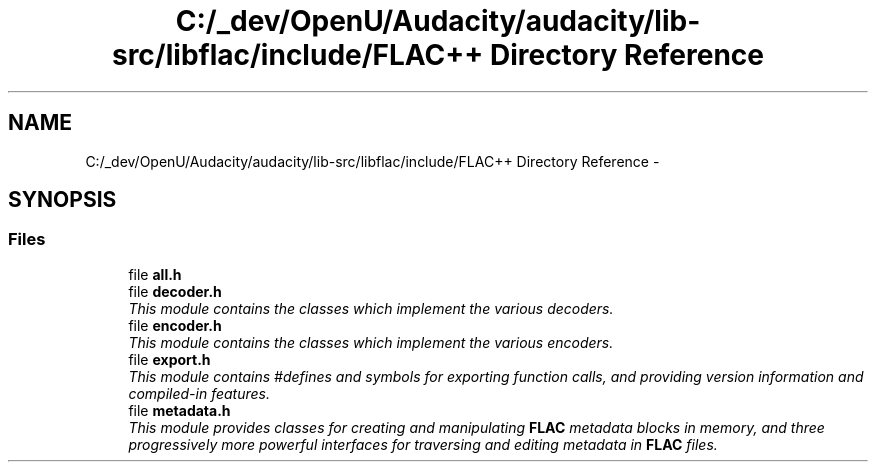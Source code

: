 .TH "C:/_dev/OpenU/Audacity/audacity/lib-src/libflac/include/FLAC++ Directory Reference" 3 "Thu Apr 28 2016" "Audacity" \" -*- nroff -*-
.ad l
.nh
.SH NAME
C:/_dev/OpenU/Audacity/audacity/lib-src/libflac/include/FLAC++ Directory Reference \- 
.SH SYNOPSIS
.br
.PP
.SS "Files"

.in +1c
.ti -1c
.RI "file \fBall\&.h\fP"
.br
.ti -1c
.RI "file \fBdecoder\&.h\fP"
.br
.RI "\fIThis module contains the classes which implement the various decoders\&. \fP"
.ti -1c
.RI "file \fBencoder\&.h\fP"
.br
.RI "\fIThis module contains the classes which implement the various encoders\&. \fP"
.ti -1c
.RI "file \fBexport\&.h\fP"
.br
.RI "\fIThis module contains #defines and symbols for exporting function calls, and providing version information and compiled-in features\&. \fP"
.ti -1c
.RI "file \fBmetadata\&.h\fP"
.br
.RI "\fIThis module provides classes for creating and manipulating \fBFLAC\fP metadata blocks in memory, and three progressively more powerful interfaces for traversing and editing metadata in \fBFLAC\fP files\&. \fP"
.in -1c
